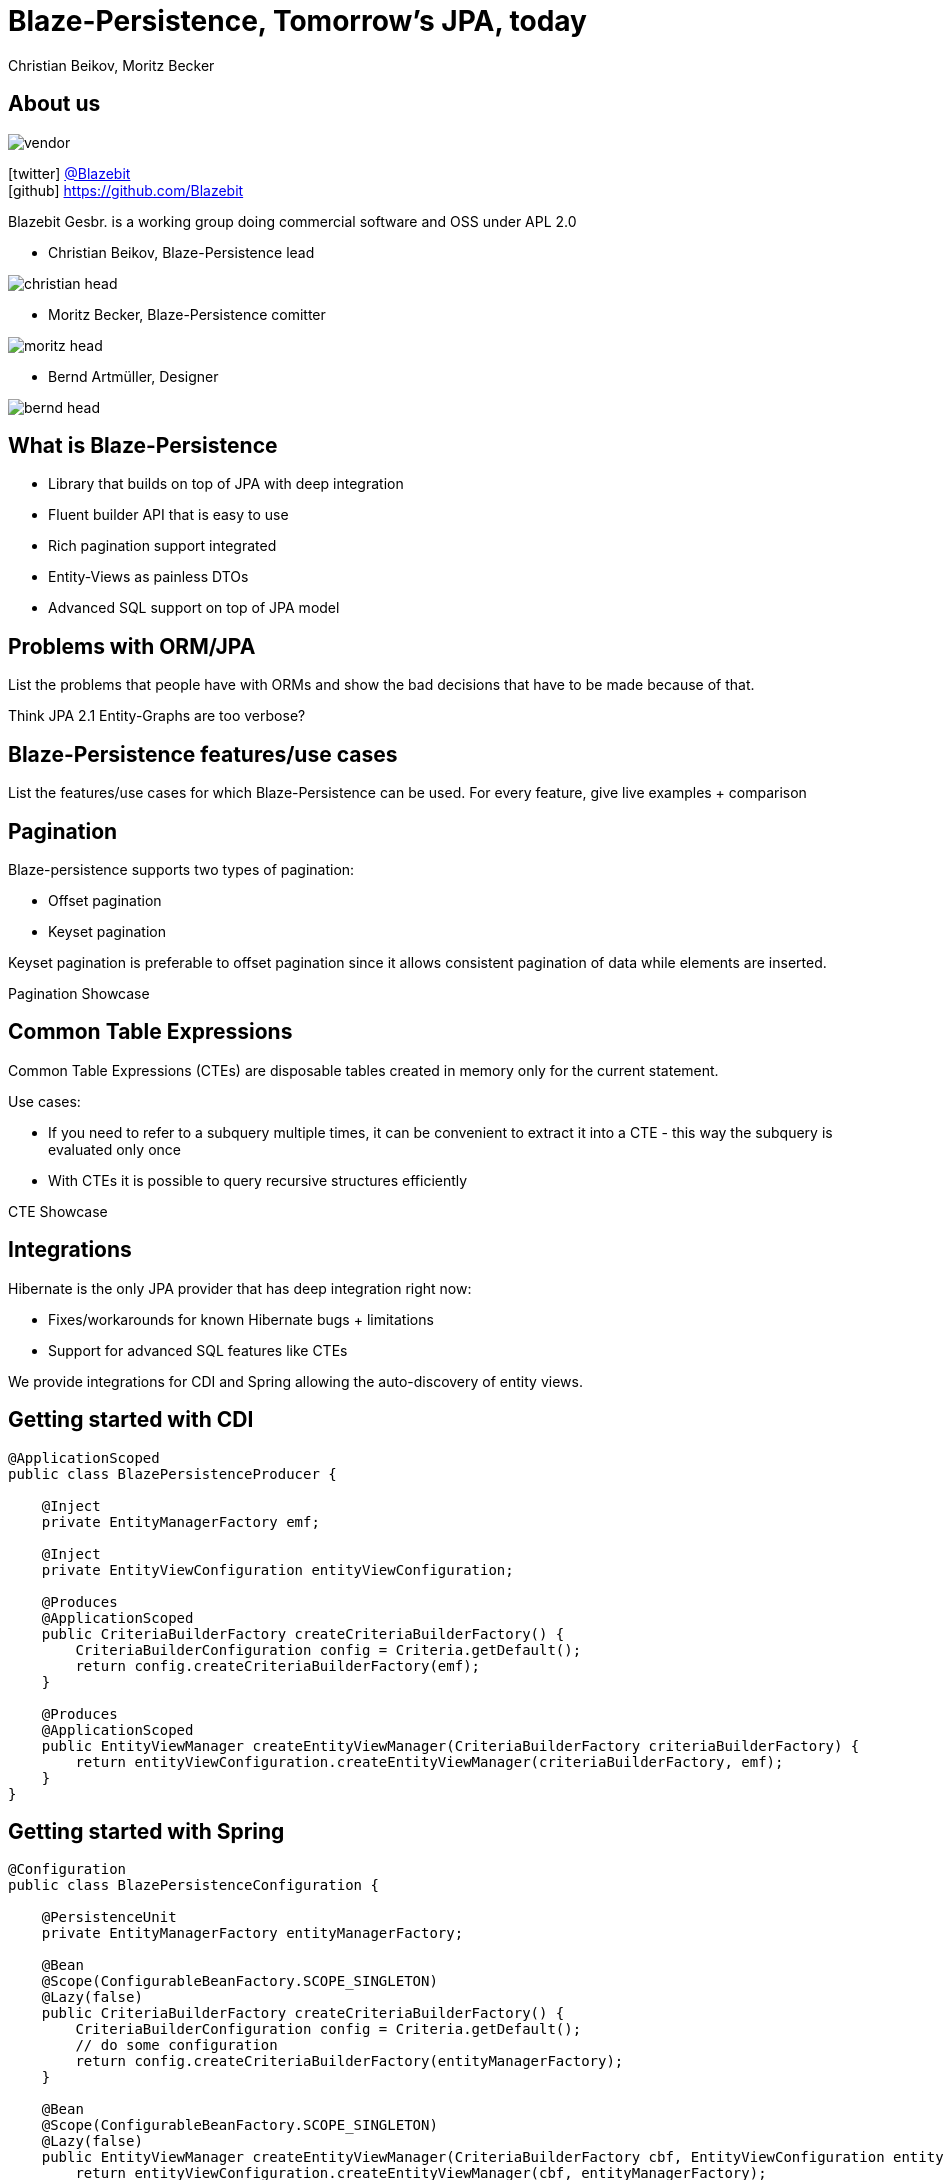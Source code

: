 = Blaze-Persistence, Tomorrow's JPA, today
Christian Beikov, Moritz Becker
:icons: font
:navigation:

== About us

image::vendor.png[float="right"]

icon:twitter[] https://twitter.com/Blazebit[@Blazebit] +
icon:github[] https://github.com/Blazebit

Blazebit Gesbr. is a working group doing commercial software and OSS under APL 2.0

[%step]
* Christian Beikov, Blaze-Persistence lead

image::christian_head.png[float="right"]

* Moritz Becker, Blaze-Persistence comitter

image::moritz_head.png[float="right"]

* Bernd Artm+++&uuml;+++ller, Designer

image::bernd_head.png[float="right"]

== What is Blaze-Persistence

* Library that builds on top of JPA with deep integration
* Fluent builder API that is easy to use
* Rich pagination support integrated
* Entity-Views as painless DTOs
* Advanced SQL support on top of JPA model

== Problems with ORM/JPA

List the problems that people have with ORMs and show the bad decisions that have to be made because of that.

Think JPA 2.1 Entity-Graphs are too verbose?

== Blaze-Persistence features/use cases

List the features/use cases for which Blaze-Persistence can be used.
For every feature, give live examples + comparison

== Pagination

Blaze-persistence supports two types of pagination:

* Offset pagination

* Keyset pagination

Keyset pagination is preferable to offset pagination since it allows consistent pagination of data while elements are inserted.

[%step]
Pagination Showcase

== Common Table Expressions

Common Table Expressions (CTEs) are disposable tables created in memory only for the current statement.

Use cases:

* If you need to refer to a subquery multiple times, it can be convenient to extract it into a CTE - this way the subquery is evaluated only once

* With CTEs it is possible to query recursive structures efficiently

[%step]
CTE Showcase

== Integrations

Hibernate is the only JPA provider that has deep integration right now:

* Fixes/workarounds for known Hibernate bugs + limitations

* Support for advanced SQL features like CTEs

We provide integrations for CDI and Spring allowing the auto-discovery of entity views.

== Getting started with CDI

[source, java]
----
@ApplicationScoped
public class BlazePersistenceProducer {

    @Inject
    private EntityManagerFactory emf;

    @Inject
    private EntityViewConfiguration entityViewConfiguration;

    @Produces
    @ApplicationScoped
    public CriteriaBuilderFactory createCriteriaBuilderFactory() {
        CriteriaBuilderConfiguration config = Criteria.getDefault();
        return config.createCriteriaBuilderFactory(emf);
    }

    @Produces
    @ApplicationScoped
    public EntityViewManager createEntityViewManager(CriteriaBuilderFactory criteriaBuilderFactory) {
        return entityViewConfiguration.createEntityViewManager(criteriaBuilderFactory, emf);
    }
}
----

== Getting started with Spring

[source,java]
----
@Configuration
public class BlazePersistenceConfiguration {

    @PersistenceUnit
    private EntityManagerFactory entityManagerFactory;

    @Bean
    @Scope(ConfigurableBeanFactory.SCOPE_SINGLETON)
    @Lazy(false)
    public CriteriaBuilderFactory createCriteriaBuilderFactory() {
        CriteriaBuilderConfiguration config = Criteria.getDefault();
        // do some configuration
        return config.createCriteriaBuilderFactory(entityManagerFactory);
    }

    @Bean
    @Scope(ConfigurableBeanFactory.SCOPE_SINGLETON)
    @Lazy(false)
    public EntityViewManager createEntityViewManager(CriteriaBuilderFactory cbf, EntityViewConfiguration entityViewConfiguration) {
        return entityViewConfiguration.createEntityViewManager(cbf, entityManagerFactory);
    }
}
----

== Roadmap

List new features that are about to come

== Contributing

We are happy about any contribution, please fork us and join us on Slack.

== Q & A

Got questions?
